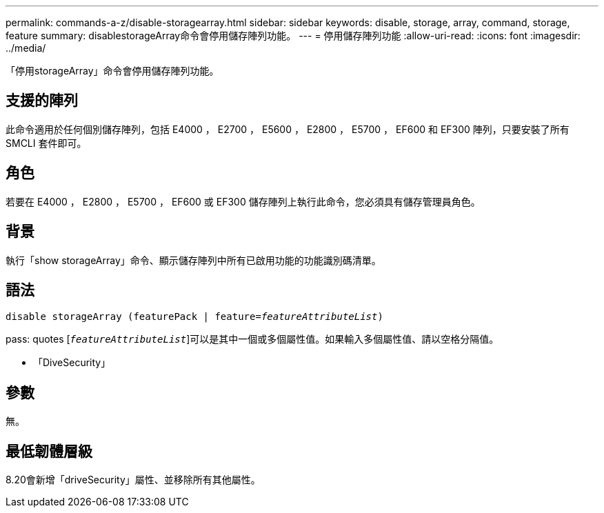 ---
permalink: commands-a-z/disable-storagearray.html 
sidebar: sidebar 
keywords: disable, storage, array, command, storage, feature 
summary: disablestorageArray命令會停用儲存陣列功能。 
---
= 停用儲存陣列功能
:allow-uri-read: 
:icons: font
:imagesdir: ../media/


[role="lead"]
「停用storageArray」命令會停用儲存陣列功能。



== 支援的陣列

此命令適用於任何個別儲存陣列，包括 E4000 ， E2700 ， E5600 ， E2800 ， E5700 ， EF600 和 EF300 陣列，只要安裝了所有 SMCLI 套件即可。



== 角色

若要在 E4000 ， E2800 ， E5700 ， EF600 或 EF300 儲存陣列上執行此命令，您必須具有儲存管理員角色。



== 背景

執行「show storageArray」命令、顯示儲存陣列中所有已啟用功能的功能識別碼清單。



== 語法

[source, cli, subs="+macros"]
----
pass:quotes[disable storageArray (featurePack | feature=_featureAttributeList_)]
----
pass: quotes [`_featureAttributeList_`]可以是其中一個或多個屬性值。如果輸入多個屬性值、請以空格分隔值。

* 「DiveSecurity」




== 參數

無。



== 最低韌體層級

8.20會新增「driveSecurity」屬性、並移除所有其他屬性。

